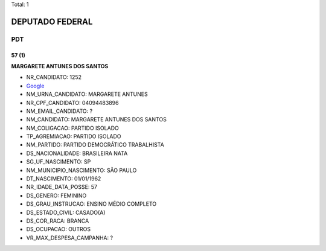 Total: 1

DEPUTADO FEDERAL
================

PDT
---

57 (1)
......

**MARGARETE ANTUNES DOS SANTOS**

- NR_CANDIDATO: 1252
- `Google <https://www.google.com/search?q=MARGARETE+ANTUNES+DOS+SANTOS>`_
- NM_URNA_CANDIDATO: MARGARETE ANTUNES
- NR_CPF_CANDIDATO: 04094483896
- NM_EMAIL_CANDIDATO: ?
- NM_CANDIDATO: MARGARETE ANTUNES DOS SANTOS
- NM_COLIGACAO: PARTIDO ISOLADO
- TP_AGREMIACAO: PARTIDO ISOLADO
- NM_PARTIDO: PARTIDO DEMOCRÁTICO TRABALHISTA
- DS_NACIONALIDADE: BRASILEIRA NATA
- SG_UF_NASCIMENTO: SP
- NM_MUNICIPIO_NASCIMENTO: SÃO PAULO
- DT_NASCIMENTO: 01/01/1962
- NR_IDADE_DATA_POSSE: 57
- DS_GENERO: FEMININO
- DS_GRAU_INSTRUCAO: ENSINO MÉDIO COMPLETO
- DS_ESTADO_CIVIL: CASADO(A)
- DS_COR_RACA: BRANCA
- DS_OCUPACAO: OUTROS
- VR_MAX_DESPESA_CAMPANHA: ?

